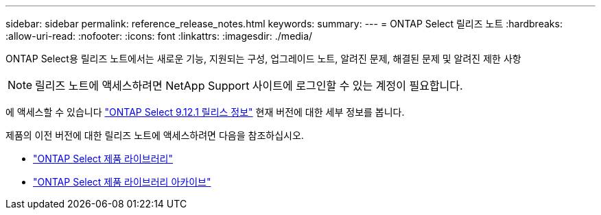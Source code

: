 ---
sidebar: sidebar 
permalink: reference_release_notes.html 
keywords:  
summary:  
---
= ONTAP Select 릴리즈 노트
:hardbreaks:
:allow-uri-read: 
:nofooter: 
:icons: font
:linkattrs: 
:imagesdir: ./media/


[role="lead"]
ONTAP Select용 릴리즈 노트에서는 새로운 기능, 지원되는 구성, 업그레이드 노트, 알려진 문제, 해결된 문제 및 알려진 제한 사항


NOTE: 릴리즈 노트에 액세스하려면 NetApp Support 사이트에 로그인할 수 있는 계정이 필요합니다.

에 액세스할 수 있습니다 https://library.netapp.com/ecm/ecm_download_file/ECMLP2884847["ONTAP Select 9.12.1 릴리스 정보"^] 현재 버전에 대한 세부 정보를 봅니다.

제품의 이전 버전에 대한 릴리즈 노트에 액세스하려면 다음을 참조하십시오.

* https://mysupport.netapp.com/documentation/productlibrary/index.html?productID=62293["ONTAP Select 제품 라이브러리"^]
* https://mysupport.netapp.com/documentation/productlibrary/index.html?productID=62293&archive=true["ONTAP Select 제품 라이브러리 아카이브"^]

